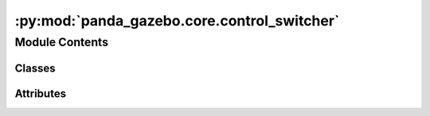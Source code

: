 :py:mod:`panda_gazebo.core.control_switcher`
============================================

.. py:module:: panda_gazebo.core.control_switcher

.. autoapi-nested-parse::

   This class is responsible for switching the control type that is used for
   controlling the Panda Robot robot ``arm``. It serves as a wrapper aroundthe services
   created by the ROS `controller_manager <https://wiki.ros.orgcontroller_manager>`_ class.

   Control types:
       * `trajectory <https://wiki.ros.org/joint_trajectory_controller/>`_
       * `position <https://wiki.ros.org/position_controllers/>`_
       * `effort <https://wiki.ros.org/effort_controllers/>`_



Module Contents
---------------

Classes
~~~~~~~

.. autoapisummary::

   panda_gazebo.core.control_switcher.ControllerSwitcherResponse
   panda_gazebo.core.control_switcher.PandaControlSwitcher




Attributes
~~~~~~~~~~

.. autoapisummary::

   panda_gazebo.core.control_switcher.ARM_CONTROLLERS
   panda_gazebo.core.control_switcher.HAND_CONTROLLERS
   panda_gazebo.core.control_switcher.CONTROLLER_DICT


.. py:data:: ARM_CONTROLLERS

   

.. py:data:: HAND_CONTROLLERS

   

.. py:data:: CONTROLLER_DICT

   

.. py:class:: ControllerSwitcherResponse(success=True, prev_control_type='')


   Class used for returning the result of the ControllerSwitcher.switch method.

   .. attribute:: success

      Specifies whether the switch operation was successful.

      :type: bool

   .. attribute:: prev_control_type

      The previous used control type.

      :type: str


.. py:class:: PandaControlSwitcher(connection_timeout=10, verbose=True, robot_name_space='')


   Bases: :py:obj:`object`

   Used for switching the Panda robot controllers.

   .. attribute:: verbose

      bool
      Boolean specifying whether we want to display log messages during switching.

   .. py:property:: arm_control_type

      Returns the currently active arm control type. Returns empty string when no
      control type is enabled.

   .. py:property:: hand_control_type

      Returns the currently active hand control type. Returns empty string when no
      control type is enabled.

   .. py:method:: wait_for_control_type(control_group, control_type, timeout=None, rate=10)

      Function that can be used to wait till all the controllers used for a given
      'control_group' and 'control_type' are running. Useful 6 when you expect a
      launch file to load certain controllers.

      :param control_group: The control group of which you want the switch the
                            control type. Options are 'hand' or 'arm'.
      :type control_group: str
      :param control_type: The robot control type you want to switch to for the
                           given 'control_group'. Options are: ``trajectory``, ``position`` and
                           ``effort``.
      :type control_type: str
      :param timeout: The function timeout. Defaults to ``None`` meaning
                      the function will wait for ever.
      :type timeout: float, optional
      :param rate: The 'control_type' check rate. Defaults to `10`
                   hz.
      :type rate: int, optional

      :raises TimeoutError: Thrown when the set timeout has passed.


   .. py:method:: switch(control_group, control_type, load_controllers=True, timeout=None, verbose=None)

      Switch Panda robot control type. This function stops all currently running
      controllers and starts the required controllers for a given control type.

      :param control_group: The control group of which you want the switch the
                            control type. Options are 'hand' or 'arm'.
      :type control_group: str
      :param control_type: The robot control type you want to switch to for the
                           given 'control_group'. Options are: ``trajectory``, ``position``
                           and ``effort``.
      :type control_type: str
      :param load_controllers: Try to load the required controllers for a given
                               control_type if they are not yet loaded.
      :type load_controllers: bool
      :param timeout: The timout for switching to a given controller.
                      Defaults to :attr:`self._controller_manager_response_timeout`.
      :type timeout: int, optional
      :param verbose: Whether to display debug log messages. Defaults
                      to verbose value set during the class initiation.
      :type verbose: bool, optional

      :returns:     Contains information about whether the switch operation was successful
                    'success' and the previously used controller 'prev_control_type'.
      :rtype: :obj:`~panda_gazebo.core.control_switcher.ControllerSwitcherResponse`



